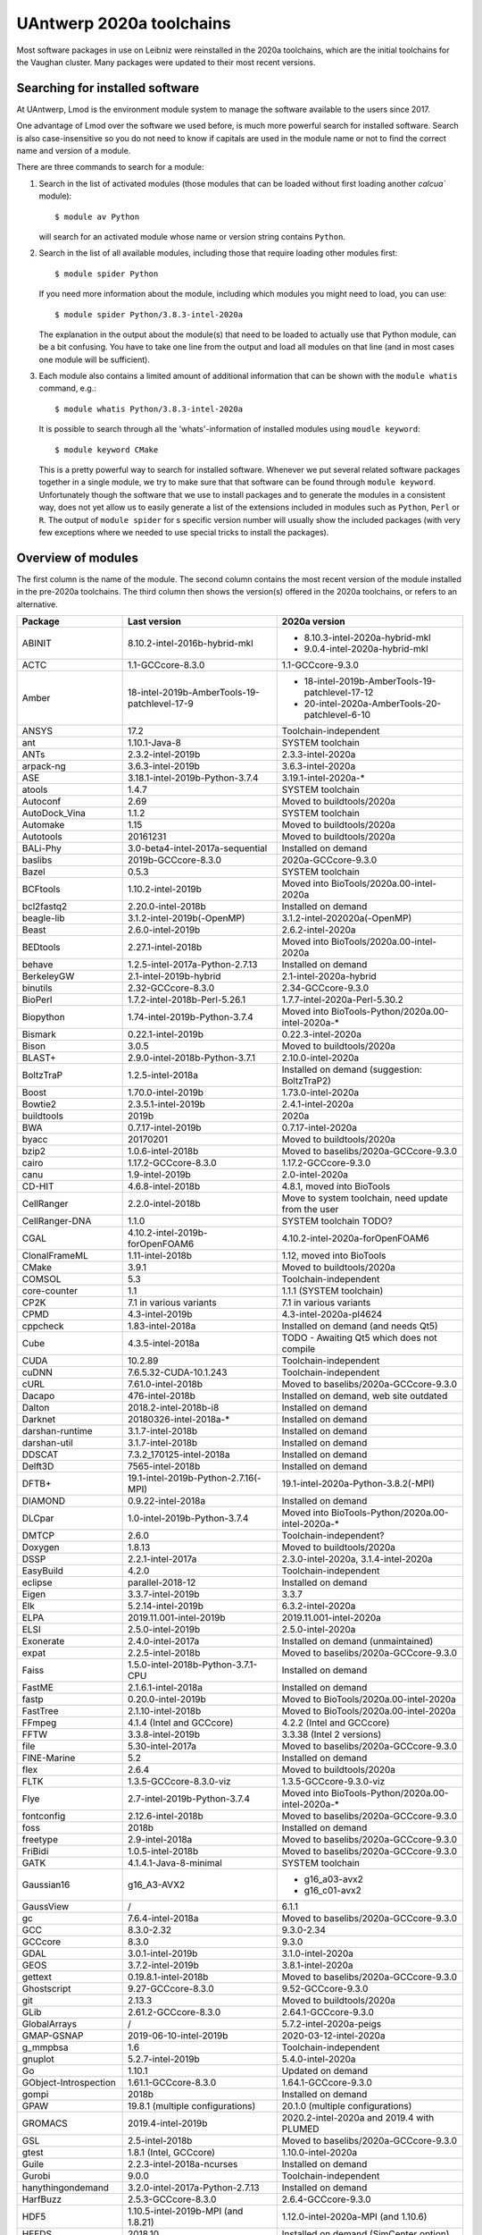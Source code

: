 .. _Antwerp software 2020a:

UAntwerp 2020a toolchains
=========================

Most software packages in use on Leibniz were reinstalled in the 2020a toolchains,
which are the initial toolchains for the Vaughan cluster. Many packages were updated
to their most recent versions.

Searching for installed software
--------------------------------

At UAntwerp, Lmod is the environment module system to manage the software available to 
the users since 2017.

One advantage of Lmod over the software we used before, is much more powerful search for 
installed software. Search is also case-insensitive so you do not need to know if capitals
are used in the module name or not to find the correct name and version of a module.

There are three commands to search for a module:

#. Search in the list of activated modules (those modules that can be loaded without first
   loading another `calcua`` module)::

      $ module av Python

   will search for an activated module whose name or version string contains ``Python``.
   
#. Search in the list of all available modules, including those that require loading other 
   modules first::
   
      $ module spider Python
      
   If you need more information about the module, including which modules you might need to load,
   you can use::
   
      $ module spider Python/3.8.3-intel-2020a
   
   The explanation in the output about the module(s) that need to be loaded to actually use 
   that Python module, can be a bit confusing. You have to take one line from the output and load
   all modules on that line (and in most cases one module will be sufficient).
   
#. Each module also contains a limited amount of additional information that can be shown with
   the ``module whatis`` command, e.g.::
   
      $ module whatis Python/3.8.3-intel-2020a
      
   It is possible to search through all the 'whats'-information of installed modules using ``moudle keyword``::
   
      $ module keyword CMake
      
   This is a pretty powerful way to search for installed software. Whenever we put several related
   software packages together in a single module, we try to make sure that that software can be found
   through ``module keyword``. Unfortunately though the software that we use to install packages and to
   generate the modules in a consistent way, does not yet allow us to easily generate a list of the extensions
   included in modules such as ``Python``, ``Perl`` or ``R``. The output of ``module spider`` for s specific
   version number will usually show the included packages (with very few exceptions where we needed to use
   special tricks to install the packages).
    


Overview of modules
-------------------

The first column is the name of the module. The second column contains the most recent version
of the module installed in the pre-2020a toolchains. The third column then shows the version(s) offered
in the 2020a toolchains, or refers to an alternative.

+-----------------------+----------------------------------------------+-------------------------------------------------------+
| Package               | Last version                                 | 2020a version                                         |
+=======================+==============================================+=======================================================+
| ABINIT                | 8.10.2-intel-2016b-hybrid-mkl                | - 8.10.3-intel-2020a-hybrid-mkl                       |
|                       |                                              | - 9.0.4-intel-2020a-hybrid-mkl                        |
+-----------------------+----------------------------------------------+-------------------------------------------------------+
| ACTC                  | 1.1-GCCcore-8.3.0                            | 1.1-GCCcore-9.3.0                                     |
+-----------------------+----------------------------------------------+-------------------------------------------------------+
| Amber                 | 18-intel-2019b-AmberTools-19-patchlevel-17-9 | - 18-intel-2019b-AmberTools-19-patchlevel-17-12       |
|                       |                                              | - 20-intel-2020a-AmberTools-20-patchlevel-6-10        |
+-----------------------+----------------------------------------------+-------------------------------------------------------+
| ANSYS                 | 17.2                                         | Toolchain-independent                                 |
+-----------------------+----------------------------------------------+-------------------------------------------------------+
| ant                   | 1.10.1-Java-8                                | SYSTEM toolchain                                      |
+-----------------------+----------------------------------------------+-------------------------------------------------------+
| ANTs                  | 2.3.2-intel-2019b                            | 2.3.3-intel-2020a                                     |
+-----------------------+----------------------------------------------+-------------------------------------------------------+
| arpack-ng             | 3.6.3-intel-2019b                            | 3.6.3-intel-2020a                                     |
+-----------------------+----------------------------------------------+-------------------------------------------------------+
| ASE                   | 3.18.1-intel-2019b-Python-3.7.4              | 3.19.1-intel-2020a-\*                                 |
+-----------------------+----------------------------------------------+-------------------------------------------------------+
| atools                | 1.4.7                                        | SYSTEM toolchain                                      |
+-----------------------+----------------------------------------------+-------------------------------------------------------+
| Autoconf              | 2.69                                         | Moved to buildtools/2020a                             |
+-----------------------+----------------------------------------------+-------------------------------------------------------+
| AutoDock_Vina         | 1.1.2                                        | SYSTEM toolchain                                      |
+-----------------------+----------------------------------------------+-------------------------------------------------------+
| Automake              | 1.15                                         | Moved to buildtools/2020a                             |
+-----------------------+----------------------------------------------+-------------------------------------------------------+
| Autotools             | 20161231                                     | Moved to buildtools/2020a                             |
+-----------------------+----------------------------------------------+-------------------------------------------------------+
| BALi-Phy              | 3.0-beta4-intel-2017a-sequential             | Installed on demand                                   |
+-----------------------+----------------------------------------------+-------------------------------------------------------+
| baslibs               | 2019b-GCCcore-8.3.0                          | 2020a-GCCcore-9.3.0                                   |
+-----------------------+----------------------------------------------+-------------------------------------------------------+
| Bazel                 | 0.5.3                                        | SYSTEM toolchain                                      |
+-----------------------+----------------------------------------------+-------------------------------------------------------+
| BCFtools              | 1.10.2-intel-2019b                           | Moved into BioTools/2020a.00-intel-2020a              |
+-----------------------+----------------------------------------------+-------------------------------------------------------+
| bcl2fastq2            | 2.20.0-intel-2018b                           | Installed on demand                                   |
+-----------------------+----------------------------------------------+-------------------------------------------------------+
| beagle-lib            | 3.1.2-intel-2019b(-OpenMP)                   | 3.1.2-intel-202020a(-OpenMP)                          |
+-----------------------+----------------------------------------------+-------------------------------------------------------+
| Beast                 | 2.6.0-intel-2019b                            | 2.6.2-intel-2020a                                     |
+-----------------------+----------------------------------------------+-------------------------------------------------------+
| BEDtools              | 2.27.1-intel-2018b                           | Moved into BioTools/2020a.00-intel-2020a              |
+-----------------------+----------------------------------------------+-------------------------------------------------------+
| behave                | 1.2.5-intel-2017a-Python-2.7.13              | Installed on demand                                   |
+-----------------------+----------------------------------------------+-------------------------------------------------------+
| BerkeleyGW            | 2.1-intel-2019b-hybrid                       | 2.1-intel-2020a-hybrid                                |
+-----------------------+----------------------------------------------+-------------------------------------------------------+
| binutils              | 2.32-GCCcore-8.3.0                           | 2.34-GCCcore-9.3.0                                    |
+-----------------------+----------------------------------------------+-------------------------------------------------------+
| BioPerl               | 1.7.2-intel-2018b-Perl-5.26.1                | 1.7.7-intel-2020a-Perl-5.30.2                         |
+-----------------------+----------------------------------------------+-------------------------------------------------------+
| Biopython             | 1.74-intel-2019b-Python-3.7.4                | Moved into BioTools-Python/2020a.00-intel-2020a-\*    |
+-----------------------+----------------------------------------------+-------------------------------------------------------+
| Bismark               | 0.22.1-intel-2019b                           | 0.22.3-intel-2020a                                    |
+-----------------------+----------------------------------------------+-------------------------------------------------------+
| Bison                 | 3.0.5                                        | Moved to buildtools/2020a                             |
+-----------------------+----------------------------------------------+-------------------------------------------------------+
| BLAST+                | 2.9.0-intel-2018b-Python-3.7.1               | 2.10.0-intel-2020a                                    |
+-----------------------+----------------------------------------------+-------------------------------------------------------+
| BoltzTraP             | 1.2.5-intel-2018a                            | Installed on demand (suggestion: BoltzTraP2)          |
+-----------------------+----------------------------------------------+-------------------------------------------------------+
| Boost                 | 1.70.0-intel-2019b                           | 1.73.0-intel-2020a                                    |
+-----------------------+----------------------------------------------+-------------------------------------------------------+
| Bowtie2               | 2.3.5.1-intel-2019b                          | 2.4.1-intel-2020a                                     |
+-----------------------+----------------------------------------------+-------------------------------------------------------+
| buildtools            | 2019b                                        | 2020a                                                 |
+-----------------------+----------------------------------------------+-------------------------------------------------------+
| BWA                   | 0.7.17-intel-2019b                           | 0.7.17-intel-2020a                                    |
+-----------------------+----------------------------------------------+-------------------------------------------------------+
| byacc                 | 20170201                                     | Moved to buildtools/2020a                             |
+-----------------------+----------------------------------------------+-------------------------------------------------------+
| bzip2                 | 1.0.6-intel-2018b                            | Moved to baselibs/2020a-GCCcore-9.3.0                 |
+-----------------------+----------------------------------------------+-------------------------------------------------------+
| cairo                 | 1.17.2-GCCcore-8.3.0                         | 1.17.2-GCCcore-9.3.0                                  |
+-----------------------+----------------------------------------------+-------------------------------------------------------+
| canu                  | 1.9-intel-2019b                              | 2.0-intel-2020a                                       |
+-----------------------+----------------------------------------------+-------------------------------------------------------+
| CD-HIT                | 4.6.8-intel-2018b                            | 4.8.1, moved into BioTools                            |
+-----------------------+----------------------------------------------+-------------------------------------------------------+
| CellRanger            | 2.2.0-intel-2018b                            | Move to system toolchain, need update from the user   |
+-----------------------+----------------------------------------------+-------------------------------------------------------+
| CellRanger-DNA        | 1.1.0                                        | SYSTEM toolchain TODO?                                |
+-----------------------+----------------------------------------------+-------------------------------------------------------+
| CGAL                  | 4.10.2-intel-2019b-forOpenFOAM6              | 4.10.2-intel-2020a-forOpenFOAM6                       |
+-----------------------+----------------------------------------------+-------------------------------------------------------+
| ClonalFrameML         | 1.11-intel-2018b                             | 1.12, moved into BioTools                             |
+-----------------------+----------------------------------------------+-------------------------------------------------------+
| CMake                 | 3.9.1                                        | Moved to buildtools/2020a                             |
+-----------------------+----------------------------------------------+-------------------------------------------------------+
| COMSOL                | 5.3                                          | Toolchain-independent                                 |
+-----------------------+----------------------------------------------+-------------------------------------------------------+
| core-counter          | 1.1                                          | 1.1.1 (SYSTEM toolchain)                              |
+-----------------------+----------------------------------------------+-------------------------------------------------------+
| CP2K                  | 7.1 in various variants                      | 7.1 in various variants                               |
+-----------------------+----------------------------------------------+-------------------------------------------------------+
| CPMD                  | 4.3-intel-2019b                              | 4.3-intel-2020a-pl4624                                |
+-----------------------+----------------------------------------------+-------------------------------------------------------+
| cppcheck              | 1.83-intel-2018a                             | Installed on demand (and needs Qt5)                   |
+-----------------------+----------------------------------------------+-------------------------------------------------------+
| Cube                  | 4.3.5-intel-2018a                            | TODO - Awaiting Qt5 which does not compile            |
+-----------------------+----------------------------------------------+-------------------------------------------------------+
| CUDA                  | 10.2.89                                      | Toolchain-independent                                 |
+-----------------------+----------------------------------------------+-------------------------------------------------------+
| cuDNN                 | 7.6.5.32-CUDA-10.1.243                       | Toolchain-independent                                 |
+-----------------------+----------------------------------------------+-------------------------------------------------------+
| cURL                  | 7.61.0-intel-2018b                           | Moved to baselibs/2020a-GCCcore-9.3.0                 |
+-----------------------+----------------------------------------------+-------------------------------------------------------+
| Dacapo                | 476-intel-2018b                              | Installed on demand, web site outdated                |
+-----------------------+----------------------------------------------+-------------------------------------------------------+
| Dalton                | 2018.2-intel-2018b-i8                        | Installed on demand                                   |
+-----------------------+----------------------------------------------+-------------------------------------------------------+
| Darknet               | 20180326-intel-2018a-*                       | Installed on demand                                   |
+-----------------------+----------------------------------------------+-------------------------------------------------------+
| darshan-runtime       | 3.1.7-intel-2018b                            | Installed on demand                                   |
+-----------------------+----------------------------------------------+-------------------------------------------------------+
| darshan-util          | 3.1.7-intel-2018b                            | Installed on demand                                   |
+-----------------------+----------------------------------------------+-------------------------------------------------------+
| DDSCAT                | 7.3.2_170125-intel-2018a                     | Installed on demand                                   |
+-----------------------+----------------------------------------------+-------------------------------------------------------+
| Delft3D               | 7565-intel-2018b                             | Installed on demand                                   |
+-----------------------+----------------------------------------------+-------------------------------------------------------+
| DFTB+                 | 19.1-intel-2019b-Python-2.7.16(-MPI)         | 19.1-intel-2020a-Python-3.8.2(-MPI)                   |
+-----------------------+----------------------------------------------+-------------------------------------------------------+
| DIAMOND               | 0.9.22-intel-2018a                           | Installed on demand                                   |
+-----------------------+----------------------------------------------+-------------------------------------------------------+
| DLCpar                | 1.0-intel-2019b-Python-3.7.4                 | Moved into BioTools-Python/2020a.00-intel-2020a-\*    |
+-----------------------+----------------------------------------------+-------------------------------------------------------+
| DMTCP                 | 2.6.0                                        | Toolchain-independent?                                |
+-----------------------+----------------------------------------------+-------------------------------------------------------+
| Doxygen               | 1.8.13                                       | Moved to buildtools/2020a                             |
+-----------------------+----------------------------------------------+-------------------------------------------------------+
| DSSP                  | 2.2.1-intel-2017a                            | 2.3.0-intel-2020a, 3.1.4-intel-2020a                  |
+-----------------------+----------------------------------------------+-------------------------------------------------------+
| EasyBuild             | 4.2.0                                        | Toolchain-independent                                 |
+-----------------------+----------------------------------------------+-------------------------------------------------------+
| eclipse               | parallel-2018-12                             | Installed on demand                                   |
+-----------------------+----------------------------------------------+-------------------------------------------------------+
| Eigen                 | 3.3.7-intel-2019b                            | 3.3.7                                                 |
+-----------------------+----------------------------------------------+-------------------------------------------------------+
| Elk                   | 5.2.14-intel-2019b                           | 6.3.2-intel-2020a                                     |
+-----------------------+----------------------------------------------+-------------------------------------------------------+
| ELPA                  | 2019.11.001-intel-2019b                      | 2019.11.001-intel-2020a                               |
+-----------------------+----------------------------------------------+-------------------------------------------------------+
| ELSI                  | 2.5.0-intel-2019b                            | 2.5.0-intel-2020a                                     |
+-----------------------+----------------------------------------------+-------------------------------------------------------+
| Exonerate             | 2.4.0-intel-2017a                            | Installed on demand (unmaintained)                    |
+-----------------------+----------------------------------------------+-------------------------------------------------------+
| expat                 | 2.2.5-intel-2018b                            | Moved to baselibs/2020a-GCCcore-9.3.0                 |
+-----------------------+----------------------------------------------+-------------------------------------------------------+
| Faiss                 | 1.5.0-intel-2018b-Python-3.7.1-CPU           | Installed on demand                                   |
+-----------------------+----------------------------------------------+-------------------------------------------------------+
| FastME                | 2.1.6.1-intel-2018a                          | Installed on demand                                   |
+-----------------------+----------------------------------------------+-------------------------------------------------------+
| fastp                 | 0.20.0-intel-2019b                           | Moved to BioTools/2020a.00-intel-2020a                |
+-----------------------+----------------------------------------------+-------------------------------------------------------+
| FastTree              | 2.1.10-intel-2018b                           | Moved to BioTools/2020a.00-intel-2020a                |
+-----------------------+----------------------------------------------+-------------------------------------------------------+
| FFmpeg                | 4.1.4 (Intel and GCCcore)                    | 4.2.2 (Intel and GCCcore)                             |
+-----------------------+----------------------------------------------+-------------------------------------------------------+
| FFTW                  | 3.3.8-intel-2019b                            | 3.3.38 (Intel 2 versions)                             |
+-----------------------+----------------------------------------------+-------------------------------------------------------+
| file                  | 5.30-intel-2017a                             | Moved to baselibs/2020a-GCCcore-9.3.0                 |
+-----------------------+----------------------------------------------+-------------------------------------------------------+
| FINE-Marine           | 5.2                                          | Installed on demand                                   |
+-----------------------+----------------------------------------------+-------------------------------------------------------+
| flex                  | 2.6.4                                        | Moved to buildtools/2020a                             |
+-----------------------+----------------------------------------------+-------------------------------------------------------+
| FLTK                  | 1.3.5-GCCcore-8.3.0-viz                      | 1.3.5-GCCcore-9.3.0-viz                               |
+-----------------------+----------------------------------------------+-------------------------------------------------------+
| Flye                  | 2.7-intel-2019b-Python-3.7.4                 | Moved into BioTools-Python/2020a.00-intel-2020a-\*    |
+-----------------------+----------------------------------------------+-------------------------------------------------------+
| fontconfig            | 2.12.6-intel-2018b                           | Moved to baselibs/2020a-GCCcore-9.3.0                 |
+-----------------------+----------------------------------------------+-------------------------------------------------------+
| foss                  | 2018b                                        | Installed on demand                                   |
+-----------------------+----------------------------------------------+-------------------------------------------------------+
| freetype              | 2.9-intel-2018a                              | Moved to baselibs/2020a-GCCcore-9.3.0                 |
+-----------------------+----------------------------------------------+-------------------------------------------------------+
| FriBidi               | 1.0.5-intel-2018b                            | Moved to baselibs/2020a-GCCcore-9.3.0                 |
+-----------------------+----------------------------------------------+-------------------------------------------------------+
| GATK                  | 4.1.4.1-Java-8-minimal                       | SYSTEM toolchain                                      |
+-----------------------+----------------------------------------------+-------------------------------------------------------+
| Gaussian16            | g16_A3-AVX2                                  | - g16_a03-avx2                                        |
|                       |                                              | - g16_c01-avx2                                        |
+-----------------------+----------------------------------------------+-------------------------------------------------------+
| GaussView             | /                                            | 6.1.1                                                 |
+-----------------------+----------------------------------------------+-------------------------------------------------------+
| gc                    | 7.6.4-intel-2018a                            | Moved to baselibs/2020a-GCCcore-9.3.0                 |
+-----------------------+----------------------------------------------+-------------------------------------------------------+
| GCC                   | 8.3.0-2.32                                   | 9.3.0-2.34                                            |
+-----------------------+----------------------------------------------+-------------------------------------------------------+
| GCCcore               | 8.3.0                                        | 9.3.0                                                 |
+-----------------------+----------------------------------------------+-------------------------------------------------------+
| GDAL                  | 3.0.1-intel-2019b                            | 3.1.0-intel-2020a                                     |
+-----------------------+----------------------------------------------+-------------------------------------------------------+
| GEOS                  | 3.7.2-intel-2019b                            | 3.8.1-intel-2020a                                     |
+-----------------------+----------------------------------------------+-------------------------------------------------------+
| gettext               | 0.19.8.1-intel-2018b                         | Moved to baselibs/2020a-GCCcore-9.3.0                 |
+-----------------------+----------------------------------------------+-------------------------------------------------------+
| Ghostscript           | 9.27-GCCcore-8.3.0                           | 9.52-GCCcore-9.3.0                                    |
+-----------------------+----------------------------------------------+-------------------------------------------------------+
| git                   | 2.13.3                                       | Moved to buildtools/2020a                             |
+-----------------------+----------------------------------------------+-------------------------------------------------------+
| GLib                  | 2.61.2-GCCcore-8.3.0                         | 2.64.1-GCCcore-9.3.0                                  |
+-----------------------+----------------------------------------------+-------------------------------------------------------+
| GlobalArrays          | /                                            | 5.7.2-intel-2020a-peigs                               |
+-----------------------+----------------------------------------------+-------------------------------------------------------+
| GMAP-GSNAP            | 2019-06-10-intel-2019b                       | 2020-03-12-intel-2020a                                |
+-----------------------+----------------------------------------------+-------------------------------------------------------+
| g_mmpbsa              | 1.6                                          | Toolchain-independent                                 |
+-----------------------+----------------------------------------------+-------------------------------------------------------+
| gnuplot               | 5.2.7-intel-2019b                            | 5.4.0-intel-2020a                                     |
+-----------------------+----------------------------------------------+-------------------------------------------------------+
| Go                    | 1.10.1                                       | Updated on demand                                     |
+-----------------------+----------------------------------------------+-------------------------------------------------------+
| GObject-Introspection | 1.61.1-GCCcore-8.3.0                         | 1.64.1-GCCcore-9.3.0                                  |
+-----------------------+----------------------------------------------+-------------------------------------------------------+
| gompi                 | 2018b                                        | Installed on demand                                   |
+-----------------------+----------------------------------------------+-------------------------------------------------------+
| GPAW                  | 19.8.1 (multiple configurations)             | 20.1.0 (multiple configurations)                      |
+-----------------------+----------------------------------------------+-------------------------------------------------------+
| GROMACS               | 2019.4-intel-2019b                           | 2020.2-intel-2020a and 2019.4 with PLUMED             |
+-----------------------+----------------------------------------------+-------------------------------------------------------+
| GSL                   | 2.5-intel-2018b                              | Moved to baselibs/2020a-GCCcore-9.3.0                 |
+-----------------------+----------------------------------------------+-------------------------------------------------------+
| gtest                 | 1.8.1 (Intel, GCCcore)                       | 1.10.0-intel-2020a                                    |
+-----------------------+----------------------------------------------+-------------------------------------------------------+
| Guile                 | 2.2.3-intel-2018a-ncurses                    | Installed on demand                                   |
+-----------------------+----------------------------------------------+-------------------------------------------------------+
| Gurobi                | 9.0.0                                        | Toolchain-independent                                 |
+-----------------------+----------------------------------------------+-------------------------------------------------------+
| hanythingondemand     | 3.2.0-intel-2017a-Python-2.7.13              | Installed on demand                                   |
+-----------------------+----------------------------------------------+-------------------------------------------------------+
| HarfBuzz              | 2.5.3-GCCcore-8.3.0                          | 2.6.4-GCCcore-9.3.0                                   |
+-----------------------+----------------------------------------------+-------------------------------------------------------+
| HDF5                  | 1.10.5-intel-2019b-MPI (and 1.8.21)          | 1.12.0-intel-2020a-MPI (and 1.10.6)                   |
+-----------------------+----------------------------------------------+-------------------------------------------------------+
| HEEDS                 | 2018.10                                      | Installed on demand (SimCenter option).               |
+-----------------------+----------------------------------------------+-------------------------------------------------------+
| help2man              | 1.47.5                                       | Moved to buildtools/2020a                             |
+-----------------------+----------------------------------------------+-------------------------------------------------------+
| HISAT2                | 2.0.5-intel-2017a                            | Installed on demand.                                  |
+-----------------------+----------------------------------------------+-------------------------------------------------------+
| HTSeq                 | 0.7.2-intel-2017a-Python-2.7.13              | Moved into BioTools-Python/2020a.00-intel-2020a-*     |
+-----------------------+----------------------------------------------+-------------------------------------------------------+
| hwloc                 | 1.11.5-GCC-6.3.0-2.27                        | Installed on demand                                   |
+-----------------------+----------------------------------------------+-------------------------------------------------------+
| ImageMagick           | 7.0.9-7-GCCcore-8.3.0                        | 7.0.10-10-GCCcore-9.3.0                               |
+-----------------------+----------------------------------------------+-------------------------------------------------------+
| intel                 | 2019b                                        | 2020a                                                 |
+-----------------------+----------------------------------------------+-------------------------------------------------------+
| inteldevtools         | 2019b                                        | 2020a                                                 |
+-----------------------+----------------------------------------------+-------------------------------------------------------+
| IntelPython2          | 2019b                                        | Python 2 support has ended                            |
+-----------------------+----------------------------------------------+-------------------------------------------------------+
| IntelPython3          | 2019b (3.6 equivalent)                       | 2020a (3.7 equivalent)                                |
+-----------------------+----------------------------------------------+-------------------------------------------------------+
| intltool              | 0.51.0-intel-2018b-Perl-5.26.1               | 0.51.0-GCCcore-9.3.0-Perl-5.30.2                      |
+-----------------------+----------------------------------------------+-------------------------------------------------------+
| IOzone                | 3.489                                        | System maintenance only                               |
+-----------------------+----------------------------------------------+-------------------------------------------------------+
| ITensor               | 2.1.1-intel-2018b                            | On demand, not meant for a central install            |
+-----------------------+----------------------------------------------+-------------------------------------------------------+
| JAGS                  | 4.3.0-intel-2019b                            | 4.3.0-intel-2020a                                     |
+-----------------------+----------------------------------------------+-------------------------------------------------------+
| JasPer                | 2.0.14-intel-2018b                           | Moved to baselibs/2020a-GCCcore-9.3.0                 |
+-----------------------+----------------------------------------------+-------------------------------------------------------+
| Java                  | 11                                           | Toolchain-independent                                 |
+-----------------------+----------------------------------------------+-------------------------------------------------------+
| Jmol                  | 14.30.1-Java-11                              | Toolchain-independent                                 |
+-----------------------+----------------------------------------------+-------------------------------------------------------+
| Julia                 | 0.6.0-intel-2017a-Python-2.7.13              | Installed on demand                                   |
+-----------------------+----------------------------------------------+-------------------------------------------------------+
| JUnit                 | 4.12-Java-8                                  | Installed on demand                                   |
+-----------------------+----------------------------------------------+-------------------------------------------------------+
| Keras                 | 2.2.2                                        | Keras is now part of TensorFlow                       |
+-----------------------+----------------------------------------------+-------------------------------------------------------+
| KHRplatform           | 1.0                                          | Toolchain-independent                                 |
+-----------------------+----------------------------------------------+-------------------------------------------------------+
| Kraken                | 1.0-intel-2018b-Perl-5.26.1                  | 1.1.1-intel-2020a-Perl-5.30.2                         |
+-----------------------+----------------------------------------------+-------------------------------------------------------+
| Kraken2               | /                                            | 2.0.9-beta-intel-2020a-Perl-5.30.2                    |
+-----------------------+----------------------------------------------+-------------------------------------------------------+
| kwant                 | 1.2.2-intel-2017a-Python-3.6.1               | Consider kwant-bundle which includes related packages |
+-----------------------+----------------------------------------------+-------------------------------------------------------+
| kwant-bundle          | 1.3.2-intel-2018a-Python-3.6.6               | 1.4.2-intel-2020a-Python-3.8.3                        |
+-----------------------+----------------------------------------------+-------------------------------------------------------+
| LAME                  | 3.100-intel-2018b                            | Moved to baselibs/2020a-GCCcore-9.3.0                 |
+-----------------------+----------------------------------------------+-------------------------------------------------------+
| LAMMPS                | 16Mar2018-intel-2017a                        | 11Aug2017-intel-2020a                                 |
+-----------------------+----------------------------------------------+-------------------------------------------------------+
| libcerf               | 1.5-intel-2018b                              | Moved to baselibs/2020a-GCCcore-9.3.0                 |
+-----------------------+----------------------------------------------+-------------------------------------------------------+
| libffi                | 3.2.1-intel-2018b                            | Moved to baselibs/2020a-GCCcore-9.3.0                 |
+-----------------------+----------------------------------------------+-------------------------------------------------------+
| libgd                 | 2.2.5-intel-2019b                            | 2.3.0-intel-2020a                                     |
+-----------------------+----------------------------------------------+-------------------------------------------------------+
| Libint                | v2.6.0-intel-2019b-cp2k-lmax-4               | Installed in function of other packages               |
+-----------------------+----------------------------------------------+-------------------------------------------------------+
| libjpeg-turbo         | 1.5.3-intel-2018b                            | Moved to baselibs/2020a-GCCcore-9.3.0                 |
+-----------------------+----------------------------------------------+-------------------------------------------------------+
| libmatheval           | 1.1.11-intel-2017a                           | Installed on demand                                   |
+-----------------------+----------------------------------------------+-------------------------------------------------------+
| libpng                | 1.6.34-intel-2018b                           | Moved to baselibs/2020a-GCCcore-9.3.0                 |
+-----------------------+----------------------------------------------+-------------------------------------------------------+
| libreadline           | 7.0-intel-2018b                              | Moved to baselibs/2020a-GCCcore-9.3.0                 |
+-----------------------+----------------------------------------------+-------------------------------------------------------+
| librosa               | 0.7.2-intel-2019b-Python-3.7.4               | Waiting for compatible version                        |
+-----------------------+----------------------------------------------+-------------------------------------------------------+
| libsndfile            | 1.0.28-GCCcore-8.3.0                         | Moved to baselibs/2020a-GCCcore-9.3.0                 |
+-----------------------+----------------------------------------------+-------------------------------------------------------+
| LibTIFF               | 4.0.9-intel-2018b                            | Moved to baselibs/2020a-GCCcore-9.3.0                 |
+-----------------------+----------------------------------------------+-------------------------------------------------------+
| libtool               | 2.4.6                                        | Moved to buildtools/2020a                             |
+-----------------------+----------------------------------------------+-------------------------------------------------------+
| libunistring          | 0.9.8-intel-2018a                            | Moved to baselibs/2020a-GCCcore-9.3.0                 |
+-----------------------+----------------------------------------------+-------------------------------------------------------+
| libvdwxc              | 0.4.0-intel-2019b-MPI                        | 0.4.0-intel-2020a-MPI                                 |
+-----------------------+----------------------------------------------+-------------------------------------------------------+
| libxc                 | 4.3.4-intel-2019b                            | 4.3.4-intel-2020a                                     |
+-----------------------+----------------------------------------------+-------------------------------------------------------+
| libxml2               | 2.9.8-intel-2018b                            | Moved to baselibs/2020a-GCCcore-9.3.0                 |
+-----------------------+----------------------------------------------+-------------------------------------------------------+
| libxslt               | 1.1.32-intel-2018b                           | Moved to baselibs/2020a-GCCcore-9.3.0                 |
+-----------------------+----------------------------------------------+-------------------------------------------------------+
| libxsmm               | 1.14-intel-2019b                             | 1.15-intel-2020a                                      |
+-----------------------+----------------------------------------------+-------------------------------------------------------+
| libyaml               | 0.2.2-GCCcore-8.3.0                          | Moved to baselibs/2020a-GCCcore-9.3.0                 |
+-----------------------+----------------------------------------------+-------------------------------------------------------+
| LittleCMS             | 2.9-GCCcore-8.3.0                            | 2.9-GCCcore-9.3.0                                     |
+-----------------------+----------------------------------------------+-------------------------------------------------------+
| LLVM                  | 3.9.1-intel-2017a                            | In function of other packages                         |
+-----------------------+----------------------------------------------+-------------------------------------------------------+
| LMDB                  | 0.9.22-intel-2018b                           | Moved to baselibs/2020a-GCCcore-9.3.0                 |
+-----------------------+----------------------------------------------+-------------------------------------------------------+
| Lumen                 | 1.2-intel-2018a                              | Installed on demand                                   |
+-----------------------+----------------------------------------------+-------------------------------------------------------+
| M4                    | 1.4.18-GCCcore-7.3.0                         | Moved to buildtools/2020a                             |
+-----------------------+----------------------------------------------+-------------------------------------------------------+
| MAFFT                 | 7.407-intel-2018b-with-extensions            | 7.471-intel-2020a-with-extensions                     |
+-----------------------+----------------------------------------------+-------------------------------------------------------+
| make                  | 4.2.1                                        | Moved to buildtools/2020a                             |
+-----------------------+----------------------------------------------+-------------------------------------------------------+
| Maple                 | 2020.0                                       | Toolchain-independent                                 |
+-----------------------+----------------------------------------------+-------------------------------------------------------+
| Mathematica           | 12.0                                         | Toolchain-independent                                 |
+-----------------------+----------------------------------------------+-------------------------------------------------------+
| MATLAB                | R2020a                                       | Toolchain-independent                                 |
+-----------------------+----------------------------------------------+-------------------------------------------------------+
| MCL                   | 14.137-intel-2019b                           | Moved into BioTools/2020a.00-intel-2020a              |
+-----------------------+----------------------------------------------+-------------------------------------------------------+
| mdust                 | 1.0-intel-2017a                              | Installed on demand                                   |
+-----------------------+----------------------------------------------+-------------------------------------------------------+
| MEGAHIT               | 1.2.9-intel-2019b                            | Moved into BioTools/2020a.00-intel-2020a              |
+-----------------------+----------------------------------------------+-------------------------------------------------------+
| Mesa                  | CentOS7                                      | Dummy module needed for EasyBuild                     |
+-----------------------+----------------------------------------------+-------------------------------------------------------+
| metapub               | Was Python-bioinformatics                    | 0.5.50intel-2020a-...                                 |
+-----------------------+----------------------------------------------+-------------------------------------------------------+
| METIS                 | 5.1.0-intel-2019b-i32-fp64                   | 5.1.0-intel-2020a-i32-fp64                            |
+-----------------------+----------------------------------------------+-------------------------------------------------------+
| miniasm               | /                                            | Moved into BioTools/2020a.00-intel-2020a              |
+-----------------------+----------------------------------------------+-------------------------------------------------------+
| minimap2              | Not installed but requested                  | Moved into BioTools/2020a.00-intel-2020a              |
+-----------------------+----------------------------------------------+-------------------------------------------------------+
| molmod                | 1.1-intel-2017a-Python-2.7.13                | 1.4.7-intel-2020a-...                                 |
+-----------------------+----------------------------------------------+-------------------------------------------------------+
| monitor               | 1.1.2                                        | 1.1.2                                                 |
+-----------------------+----------------------------------------------+-------------------------------------------------------+
| Mono                  | 4.8.0.495-intel-2017a                        | Installed on demand                                   |
+-----------------------+----------------------------------------------+-------------------------------------------------------+
| MonolixSuite          | 2019R2                                       | Toolchain-independent                                 |
+-----------------------+----------------------------------------------+-------------------------------------------------------+
| MPFR                  | 4.0.1-intel-2018b                            | Moved to baselibs/2020a-GCCcore-9.3.0                 |
+-----------------------+----------------------------------------------+-------------------------------------------------------+
| MrBayes               | 3.2.7-intel-2019b-MPI                        | 3.2.7-intel-2020a-MPI                                 |
+-----------------------+----------------------------------------------+-------------------------------------------------------+
| MUMPS                 | 5.2.1-intel-2019b-noOpenMP-noMPI             | 5.3.1-intel-2020a-noOpenMP-noMPI                      |
+-----------------------+----------------------------------------------+-------------------------------------------------------+
| MUSCLE                | 3.8.31-intel-2019b                           | Moved into BioTools/2020a.00-intel-2020a              |
+-----------------------+----------------------------------------------+-------------------------------------------------------+
| NAMD                  | 2.12-verbs, 2.12-verbs-smp                   | 2.14-verbs, 2.14-verbs-smp                            |
+-----------------------+----------------------------------------------+-------------------------------------------------------+
| NASM                  | 2.12.02                                      | Moved to buildtools/2020a                             |
+-----------------------+----------------------------------------------+-------------------------------------------------------+
| ncbi-vdb              | 2.8.2-intel-2017a                            | Installed on demand                                   |
+-----------------------+----------------------------------------------+-------------------------------------------------------+
| ncurses               | 6.1-intel-2018b                              | Moved to baselibs/2020a-GCCcore-9.3.0                 |
+-----------------------+----------------------------------------------+-------------------------------------------------------+
| netCDF                | 4.7.0-intel-2019b-(no)MPI                    | 4.7.3-intel-2020a-(no)MPI                             |
+-----------------------+----------------------------------------------+-------------------------------------------------------+
| NEST                  | 2.20.1-intel-2019b-Python-3.7.4-\*           | 2.20.1-intel-2020a-Python-3.8.3-\*                    |
+-----------------------+----------------------------------------------+-------------------------------------------------------+
| NetPyNE               | 0.9.1.3-intel-2018b-Python-3.7.1             | 0.9.6-intel-2020a-...                                 |
+-----------------------+----------------------------------------------+-------------------------------------------------------+
| NEURON                | 7.7.2-intel-2019b-Python-3.7.4               | NEURON/7.7.2-intel-2020a-Python-3.8.2                 |
+-----------------------+----------------------------------------------+-------------------------------------------------------+
| NGS                   | 2.9.6-intel-2019b                            | 2.10.4-intel-2020a                                    |
+-----------------------+----------------------------------------------+-------------------------------------------------------+
| NSS-NSPR              | 3.45-4.22-GCCcore-8.3.0                      | 3.51.1-4.25-GCCcore-9.3.0                             |
+-----------------------+----------------------------------------------+-------------------------------------------------------+
| NTPoly                | 2.4-intel-2019b                              | 2.4-intel-2020a                                       |
+-----------------------+----------------------------------------------+-------------------------------------------------------+
| numactl               | 2.0.11-GCC-6.3.0-2.27                        | Installed with OpenMPI                                |
+-----------------------+----------------------------------------------+-------------------------------------------------------+
| numba                 | 0.48.0-intel-2019b-Python-3.7.4              | 0.49.1-intel-2020a-Python-3.8.3                       |
+-----------------------+----------------------------------------------+-------------------------------------------------------+
| NWChem                | 6.6.r27746-intel-2017a-Python-2.7.13         | 7.0.0-intel-2020a-Python-3.8.3                        |
+-----------------------+----------------------------------------------+-------------------------------------------------------+
| OMNIS-LB              | 3.1-2                                        | Installed on demand                                   |
+-----------------------+----------------------------------------------+-------------------------------------------------------+
| OpenBLAS              | 0.3.5-GCC-7.3.0-2.30                         | Installed with foss                                   |
+-----------------------+----------------------------------------------+-------------------------------------------------------+
| OpenCV                | 3.4.0-intel-2018a-CPU-noGUI                  | Installed on demand                                   |
+-----------------------+----------------------------------------------+-------------------------------------------------------+
| OpenFOAM              | 6-intel-2019b                                | 6-intel-2020a                                         |
+-----------------------+----------------------------------------------+-------------------------------------------------------+
| OpenMPI               | 3.1.1-GCC-7.3.0-2.30                         | Installed with foss                                   |
+-----------------------+----------------------------------------------+-------------------------------------------------------+
| OpenMX                | 3.8.5-intel-2018b                            | 3.8.5-intel-2020a, 3.9.2-intel-2020a                  |
+-----------------------+----------------------------------------------+-------------------------------------------------------+
| OrthoFinder           | 2.2.6-intel-2018a                            | Installed on demand                                   |
+-----------------------+----------------------------------------------+-------------------------------------------------------+
| OTF2                  | 2.1.1-intel-2018a                            | Installed when needed                                 |
+-----------------------+----------------------------------------------+-------------------------------------------------------+
| p7zip                 | 16.02                                        | SYSTEM toolchain, unmaintained                        |
+-----------------------+----------------------------------------------+-------------------------------------------------------+
| Pango                 | 1.44.3-GCCcore-8.3.0                         | 1.44.7-GCCcore-9.3.0                                  |
+-----------------------+----------------------------------------------+-------------------------------------------------------+
| parallel              | 20180422                                     | 20200422                                              |
+-----------------------+----------------------------------------------+-------------------------------------------------------+
| ParaView              | 5.4.1-intel-2018a-viz-Python-3.6.4           | Updated on demand                                     |
+-----------------------+----------------------------------------------+-------------------------------------------------------+
| ParMETIS              | 4.0.3-intel-2019b-i32-fp64                   | 4.0.3-intel-2020a-i32-fp64                            |
+-----------------------+----------------------------------------------+-------------------------------------------------------+
| patchelf              | 0.9                                          | Moved into buildtools/2020a                           |
+-----------------------+----------------------------------------------+-------------------------------------------------------+
| pbs_PRISMS            | 1.0.1-intel-2017a-Python-2.7.13              | Not for SLURM                                         |
+-----------------------+----------------------------------------------+-------------------------------------------------------+
| pbs_python            | 4.6.0-intel-2017a-Python-2.7.13              | Not for SLURM                                         |
+-----------------------+----------------------------------------------+-------------------------------------------------------+
| PCRE                  | 8.42-intel-2018b                             | Moved to baselibs/2020a-GCCcore-9.3.0                 |
+-----------------------+----------------------------------------------+-------------------------------------------------------+
| Perl                  | 5.30.0-GCCcore-8.3.0                         | 5.30.2-intel-2020a                                    |
+-----------------------+----------------------------------------------+-------------------------------------------------------+
| phonopy               | 2.1.2-intel-2018b-Python-3.6.8               | 2.6.1-intel-2020a-...                                 |
+-----------------------+----------------------------------------------+-------------------------------------------------------+
| Pilon                 | 1.23-Java-11                                 | SYSTEM toolchain                                      |
+-----------------------+----------------------------------------------+-------------------------------------------------------+
| pixman                | 0.34.0-intel-2018b                           | Moved into baselibs/2020a-GCCcore-9.3.0               |
+-----------------------+----------------------------------------------+-------------------------------------------------------+
| pkg-config            | 0.29.1                                       | Moved into buildtools/2020a                           |
+-----------------------+----------------------------------------------+-------------------------------------------------------+
| PLUMED                | 2.6.0-intel-2019b                            | 2.6.1-intel-2020a                                     |
+-----------------------+----------------------------------------------+-------------------------------------------------------+
| PRANK                 | 170427-intel-2018b                           | Installed on demand                                   |
+-----------------------+----------------------------------------------+-------------------------------------------------------+
| PROJ                  | 6.1.1-intel-2019b                            | 7.0.1-intel-2020a                                     |
+-----------------------+----------------------------------------------+-------------------------------------------------------+
| protobuf              | 3.7.1-intel-2018b-Python-3.6.8               | 3.12.3-GCCcore-9.3.0                                  |
+-----------------------+----------------------------------------------+-------------------------------------------------------+
| Python                | 2.7.18, 3.7.4                                | 3.8.2-intel-2020a                                     |
+-----------------------+----------------------------------------------+-------------------------------------------------------+
| Python-bioinformatics | 2019b.00-\*                                  | / now metapub                                         |
+-----------------------+----------------------------------------------+-------------------------------------------------------+
| Python-IDLab-networks | 2019b.00-\*                                  | Not installed due to problems with gevent             |
+-----------------------+----------------------------------------------+-------------------------------------------------------+
| Python-IntelMods      | 2019b.00-intel-2019b-Python-3.7.4            | Obsolete, or try IntelPython3                         |
+-----------------------+----------------------------------------------+-------------------------------------------------------+
| Qt5                   | 5.13.0-GCCcore-8.3.0-noOpenGL                | TODO - unsolved compilation failures                  |
+-----------------------+----------------------------------------------+-------------------------------------------------------+
| QuantumESPRESSO       | 6.4.1-intel-2018b-\*                         | 6.4.1-intel-2020a-\*, 6.5-intel-2020a-\*              |
+-----------------------+----------------------------------------------+-------------------------------------------------------+
| QUIP                  | 180612-intel-2017a                           | Installed on demand due to past comp. problems        |
+-----------------------+----------------------------------------------+-------------------------------------------------------+
| QuTiP                 | 4.3.1-intel-2018b-Python-3.6.8               | QuTiP/4.5.1-intel-2020a-...                           |
+-----------------------+----------------------------------------------+-------------------------------------------------------+
| R                     | 3.5.1-intel-2018b                            | 4.0.2-intel-2020a                                     |
+-----------------------+----------------------------------------------+-------------------------------------------------------+
| Racon                 | 1.3.3-intel-2018b                            | Moved into BioTools/2020a.00-intel-2020a              |
+-----------------------+----------------------------------------------+-------------------------------------------------------+
| RAxML                 | 8.2.10-intel-2017a-hybrid                    | Installed on demand                                   |
+-----------------------+----------------------------------------------+-------------------------------------------------------+
| RAxML-NG              | 0.9.0-intel-2019b                            | 0.9.0-intel-2020a                                     |
+-----------------------+----------------------------------------------+-------------------------------------------------------+
| Roary                 | 3.12.0-intel-2018b-Perl-5.26.1               | Incompatible with other software in the toolchain     |
+-----------------------+----------------------------------------------+-------------------------------------------------------+
| Ruby                  | 2.4.0                                        | SYSTEM toolchain, updated on demand                   |
+-----------------------+----------------------------------------------+-------------------------------------------------------+
| SAMtools              | 1.9-intel-2019b                              | Moved into BioTools/2020a.00-intel-2020a              |
+-----------------------+----------------------------------------------+-------------------------------------------------------+
| ScaLAPACK             | 2.0.2-gompi-7.3.0-OpenBLAS-0.2.20            | Installed with foss                                   |
+-----------------------+----------------------------------------------+-------------------------------------------------------+
| Scalasca              | 2.4-intel-2018a                              | Installed on demand                                   |
+-----------------------+----------------------------------------------+-------------------------------------------------------+
| scikit-umfpack        | 0.3.2-intel-2019b-Python-3.7.4               | Moved to kwant-bundle                                 |
+-----------------------+----------------------------------------------+-------------------------------------------------------+
| SCons                 | 3.0.0                                        | SYSTEM toolchain                                      |
+-----------------------+----------------------------------------------+-------------------------------------------------------+
| SCOTCH                | 6.0.7-intel-2019b                            | 6.0.7-intel-2020a                                     |
+-----------------------+----------------------------------------------+-------------------------------------------------------+
| SICER2                | Installed in user directory                  | Moved into BioTools-Python                            |
+-----------------------+----------------------------------------------+-------------------------------------------------------+
| Siesta                | 4.0-intel-2017a                              | 4.0.2-intel-2020a, 4.1-b4-intel-2020a                 |
+-----------------------+----------------------------------------------+-------------------------------------------------------+
| Simcenter             | 12.02                                        | Toolchain-independent                                 |
+-----------------------+----------------------------------------------+-------------------------------------------------------+
| SIONlib               | 1.7.2-intel-2018a-tools                      | Installed when needed by a package                    |
+-----------------------+----------------------------------------------+-------------------------------------------------------+
| SMALT                 | 0.7.6-intel-2019b                            | 0.7.6-intel-2020a                                     |
+-----------------------+----------------------------------------------+-------------------------------------------------------+
| SPAdes                | 3.14.0-intel-2019b-Python-3.7.4              | 3.14.1-intel-2020a-Python-3.8.2                       |
+-----------------------+----------------------------------------------+-------------------------------------------------------+
| SQLite                | 3.29.0-intel-2019b                           | 3.31.1-intel-2020a                                    |
+-----------------------+----------------------------------------------+-------------------------------------------------------+
| STAR-CCM+             | 2019.3.1                                     | Toolchain-independent                                 |
+-----------------------+----------------------------------------------+-------------------------------------------------------+
| Stata                 | 15MP                                         | Toolchain-independent                                 |
+-----------------------+----------------------------------------------+-------------------------------------------------------+
| SuiteSparse           | 5.4.0-intel-2019b-METIS-5.1.0                | 5.7.1-intel-2020a-METIS-5.1.0                         |
+-----------------------+----------------------------------------------+-------------------------------------------------------+
| SWIG                  | 4.0.0-\*                                     | 4.0.1-\*                                              |
+-----------------------+----------------------------------------------+-------------------------------------------------------+
| Szip                  | 2.1.1-intel-2018b                            | Moved into baselibs/2020a-GCCcore-9.3.0               |
+-----------------------+----------------------------------------------+-------------------------------------------------------+
| Tcl                   | 8.6.9-intel-2019b                            | 8.6.10-intel-2020a                                    |
+-----------------------+----------------------------------------------+-------------------------------------------------------+
| TELEMAC               | v8p1r1-intel-2019b                           | v8p1r1-intel-2020a                                    |
+-----------------------+----------------------------------------------+-------------------------------------------------------+
| TensorFlow            | 2.1.0-intel-2019b-*                          | 2.2.0-intel-2020a-*                                   |
+-----------------------+----------------------------------------------+-------------------------------------------------------+
| TensorRT              | 6.0.1.5-CUDA-10.1.243-cuDNN-7.6.5.32         | Toolchain-independent                                 |
+-----------------------+----------------------------------------------+-------------------------------------------------------+
| Tk                    | 8.6.9-intel-2019b                            | 8.6.10-intel-2020a                                    |
+-----------------------+----------------------------------------------+-------------------------------------------------------+
| torque-tools          | 1.0.2                                        | Obsolete on SLURM                                     |
+-----------------------+----------------------------------------------+-------------------------------------------------------+
| Towhee                | /                                            | 8.2.0-intel-2020a                                     |
+-----------------------+----------------------------------------------+-------------------------------------------------------+
| Trimmomatic           | 0.39-Java-11                                 | Toolchain-independent                                 |
+-----------------------+----------------------------------------------+-------------------------------------------------------+
| UDUNITS               | 2.2.26-intel-2018b                           | Moved into baselibs/2020a-GCCcore-9.3.0               |
+-----------------------+----------------------------------------------+-------------------------------------------------------+
| Unicycler             | 0.4.7-intel-2018b-Python-3.7.1               | 0.4.8-intel-2020a-Python-3.8.3                        |
+-----------------------+----------------------------------------------+-------------------------------------------------------+
| USPEX                 | 10.3-intel-2018a                             | TODO - Needs VASP first                               |
+-----------------------+----------------------------------------------+-------------------------------------------------------+
| util-linux            | 2.32-intel-2018b                             | Moved into baselibs/2020a-GCCcore-9.3.0               |
+-----------------------+----------------------------------------------+-------------------------------------------------------+
| VASP                  | 5.4.4-intel-2018b-Wannier90-2.1.0            | - 5.4.4-intel-2020a-Wannier90-2.1.0                   |
|                       |                                              | - 6.1.1-intel-2020a-Wannier90-2.1.0                   |
+-----------------------+----------------------------------------------+-------------------------------------------------------+
| VESTA                 | 3.4.6                                        | Installed on demand                                   |
+-----------------------+----------------------------------------------+-------------------------------------------------------+
| VMD                   | 1.9.3-intel-2019b-Python-2.7.16-viz          | 1.9.3-intel-2020a-viz                                 |
+-----------------------+----------------------------------------------+-------------------------------------------------------+
| Voro++                | 0.4.6-intel-2019b                            | 0.4.6-intel-2020a                                     |
+-----------------------+----------------------------------------------+-------------------------------------------------------+
| vsc-base              | 2.5.1                                        | Obsolete                                              |
+-----------------------+----------------------------------------------+-------------------------------------------------------+
| vsc-install           | 0.12.7-intel-2019b-Python-3.7.4              | Obsolete                                              |
+-----------------------+----------------------------------------------+-------------------------------------------------------+
| vsc-mympirun          | 4.1.9-intel-2019b-Python-2.7.16              | 5.0.1 (SYSTEM toolchain)                              |
+-----------------------+----------------------------------------------+-------------------------------------------------------+
| vsc-tutorial          | 202003-intel-2019b                           | 202003-intel-2020a                                    |
+-----------------------+----------------------------------------------+-------------------------------------------------------+
| vsc-vnc               | 0.1                                          | SYSTEM toolchain                                      |
+-----------------------+----------------------------------------------+-------------------------------------------------------+
| VSEARCH               | 2.14.2-intel-2019b                           | Moved into BioTools/2020a.00-intel-2020a              |
+-----------------------+----------------------------------------------+-------------------------------------------------------+
| Wannier90             | 2.1.0-intel-2018b                            | 3.1.0-intel-2020a                                     |
+-----------------------+----------------------------------------------+-------------------------------------------------------+
| WannierTools          | /                                            | 2.5.1-intel-2020a                                     |
+-----------------------+----------------------------------------------+-------------------------------------------------------+
| worker                | 1.6.8-intel-2019b                            | 1.6.12-intel-2020a                                    |
+-----------------------+----------------------------------------------+-------------------------------------------------------+
| X11                   | 2019b-GCCcore-8.3.0                          | 2020a-GCCcore-9.3.0                                   |
+-----------------------+----------------------------------------------+-------------------------------------------------------+
| x264                  | 20180212-intel-2018b                         | Moved into baselibs/2020a-GCCcore-9.3.0               |
+-----------------------+----------------------------------------------+-------------------------------------------------------+
| x265                  | 2.8-intel-2018b                              | Moved into baselibs/2020a-GCCcore-9.3.0               |
+-----------------------+----------------------------------------------+-------------------------------------------------------+
| XML-LibXML            | 2.0132-intel-2018b-Perl-5.26.1               | Integrated into BioPerl                               |
+-----------------------+----------------------------------------------+-------------------------------------------------------+
| xprop                 | 1.2.4-GCCcore-8.3.0                          | Integrated in X11/2020a-GCCcore-9.3.0                 |
+-----------------------+----------------------------------------------+-------------------------------------------------------+
| XZ                    | 5.2.4-intel-2018b                            | Moved into baselibs/2020a-GCCcore-9.3.0               |
+-----------------------+----------------------------------------------+-------------------------------------------------------+
| Yambo                 | /                                            | 4.4.1-intel-2020a                                     |
+-----------------------+----------------------------------------------+-------------------------------------------------------+
| ZDPlasKin             | 2.0a                                         | TODO                                                  |
+-----------------------+----------------------------------------------+-------------------------------------------------------+
| zlib                  | 1.2.11-intel-2018b                           | Moved into baselibs/2020a-GCCcore-9.3.0               |
+-----------------------+----------------------------------------------+-------------------------------------------------------+


Additional information
----------------------

For the modules in alphabetical order:

Python
~~~~~~

We refer to the page :ref:`Python on the UAntwerp clusters <Antwerp Python>` for information 
on the differences between various Python modules on our system and on installing additional packages.


R module
~~~~~~~~

The R module in the 2020a toolchain contains roughly 600 R packages from the `CRAN <https://cran.r-project.org/>`_ 
and `BioConductor <https://www.bioconductor.org/>`_ repositories. The list is based on packages requested by our own
users and by users at some institutions that we collaborate with.

It is possible to install additional packages in your own directory using ``install.packages``. 
As for Python, we prefer that Conda is only used as the method-of-last-resort for the same reasons as
given on :ref:`the page "Python on the UAntwerp clusters <Antwerp Python>`.

If you install additional packages yourself and let us know, we will try to add them to the next release of
our R module. 
